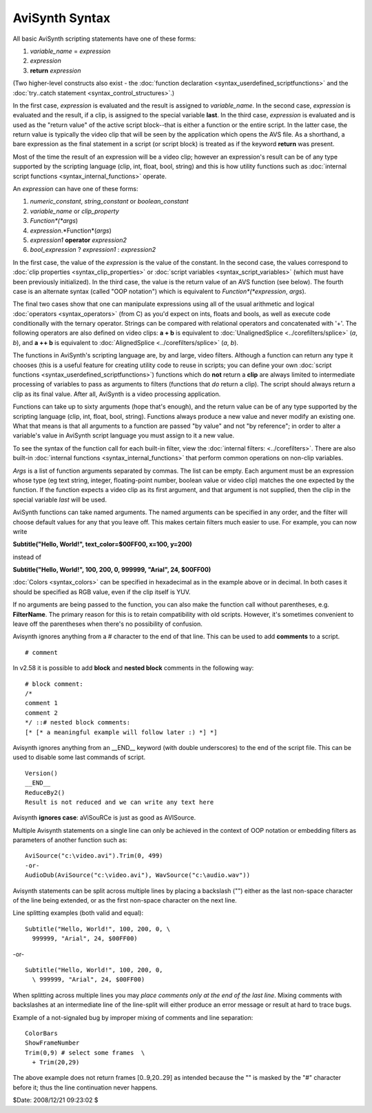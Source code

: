 
AviSynth Syntax
===============

All basic AviSynth scripting statements have one of these forms:

1.  *variable_name* = *expression*
2.  *expression*
3.  **return** *expression*

(Two higher-level constructs also exist - the :doc:`function declaration <syntax_userdefined_scriptfunctions>` and the
:doc:`try..catch statement <syntax_control_structures>`.)

In the first case, *expression* is evaluated and the result is assigned to
*variable_name*. In the second case, *expression* is evaluated and the
result, if a clip, is assigned to the special variable **last**. In the third
case, *expression* is evaluated and is used as the "return value" of the
active script block--that is either a function or the entire script. In the
latter case, the return value is typically the video clip that will be seen
by the application which opens the AVS file. As a shorthand, a bare
expression as the final statement in a script (or script block) is treated as
if the keyword **return** was present.

Most of the time the result of an expression will be a video clip; however an
expression's result can be of any type supported by the scripting language
(clip, int, float, bool, string) and this is how utility functions such as
:doc:`internal script functions <syntax_internal_functions>` operate.

An *expression* can have one of these forms:

1.  *numeric_constant*, *string_constant* or *boolean_constant*
2.  *variable_name* or *clip_property*
3.  *Function*(*args*)
4.  *expression*.*Function*(*args*)
5.  *expression1* **operator** *expression2*
6.  *bool_expression* ? *expression1* : *expression2*

In the first case, the value of the *expression* is the value of the
constant. In the second case, the values correspond to :doc:`clip properties <syntax_clip_properties>` or
:doc:`script variables <syntax_script_variables>` (which must have been previously initialized). In the
third case, the value is the return value of an AVS function (see below). The
fourth case is an alternate syntax (called "OOP notation") which is
equivalent to *Function*(*expression*, *args*).

The final two cases show that one can manipulate expressions using all of the
usual arithmetic and logical :doc:`operators <syntax_operators>` (from C) as you'd expect on ints,
floats and bools, as well as execute code conditionally with the ternary
operator. Strings can be compared with relational operators and concatenated
with '+'. The following operators are also defined on video clips: **a + b**
is equivalent to :doc:`UnalignedSplice <../corefilters/splice>` (*a*, *b*), and **a ++ b** is equivalent
to :doc:`AlignedSplice <../corefilters/splice>` (*a*, *b*).

The functions in AviSynth's scripting language are, by and large, video
filters. Although a function can return any type it chooses (this is a useful
feature for creating utility code to reuse in scripts; you can define your
own :doc:`script functions <syntax_userdefined_scriptfunctions>`) functions which do **not** return a **clip** are
always limited to intermediate processing of variables to pass as arguments
to filters (functions that *do* return a clip). The script should always
return a clip as its final value. After all, AviSynth is a video processing
application.

Functions can take up to sixty arguments (hope that's enough), and the return
value can be of any type supported by the scripting language (clip, int,
float, bool, string). Functions always produce a new value and never modify
an existing one. What that means is that all arguments to a function are
passed "by value" and not "by reference"; in order to alter a variable's
value in AviSynth script language you must assign to it a new value.

To see the syntax of the function call for each built-in filter, view the
:doc:`internal filters: <../corefilters>`. There are also built-in :doc:`internal functions <syntax_internal_functions>` that
perform common operations on non-clip variables.

*Args* is a list of function arguments separated by commas. The list can be
empty. Each argument must be an expression whose type (eg text string,
integer, floating-point number, boolean value or video clip) matches the one
expected by the function. If the function expects a video clip as its first
argument, and that argument is not supplied, then the clip in the special
variable *last* will be used.

AviSynth functions can take named arguments. The named arguments can be
specified in any order, and the filter will choose default values for any
that you leave off. This makes certain filters much easier to use. For
example, you can now write

**Subtitle("Hello, World!", text_color=$00FF00, x=100, y=200)**

instead of

**Subtitle("Hello, World!", 100, 200, 0, 999999, "Arial", 24, $00FF00)**

:doc:`Colors <syntax_colors>` can be specified in hexadecimal as
in the example above or in decimal. In both cases it should be specified as
RGB value, even if the clip itself is YUV.

If no arguments are being passed to the function, you can also make the
function call without parentheses, e.g. **FilterName**. The primary reason
for this is to retain compatibility with old scripts. However, it's sometimes
convenient to leave off the parentheses when there's no possibility of
confusion.

Avisynth ignores anything from a # character to the end of that line. This
can be used to add **comments** to a script.

::

    # comment

In v2.58 it is possible to add **block** and **nested block** comments in the
following way:

::

    # block comment:
    /*
    comment 1
    comment 2
    */ ::# nested block comments:
    [* [* a meaningful example will follow later :) *] *]

Avisynth ignores anything from an __END__ keyword (with double underscores)
to the end of the script file. This can be used to disable some last commands
of script.

::

    Version()
    __END__
    ReduceBy2()
    Result is not reduced and we can write any text here

Avisynth **ignores case**: aViSouRCe is just as good as AVISource.

Multiple Avisynth statements on a single line can only be achieved in the
context of OOP notation or embedding filters as parameters of another
function such as:

::

    AviSource("c:\video.avi").Trim(0, 499)
    -or-
    AudioDub(AviSource("c:\video.avi"), WavSource("c:\audio.wav"))

Avisynth statements can be split across multiple lines by placing a backslash
("\") either as the last non-space character of the line being extended, or
as the first non-space character on the next line.

Line splitting examples (both valid and equal):

::

    Subtitle("Hello, World!", 100, 200, 0, \
      999999, "Arial", 24, $00FF00)

-or-

::

    Subtitle("Hello, World!", 100, 200, 0,
      \ 999999, "Arial", 24, $00FF00)

When splitting across multiple lines you may *place comments only at the end
of the last line*. Mixing comments with backslashes at an intermediate line
of the line-split will either produce an error message or result at hard to
trace bugs.

Example of a not-signaled bug by improper mixing of comments and line
separation:

::

    ColorBars
    ShowFrameNumber
    Trim(0,9) # select some frames  \
      + Trim(20,29)

The above example does not return frames [0..9,20..29] as intended because
the "\" is masked by the "#" character before it; thus the line continuation
never happens.

$Date: 2008/12/21 09:23:02 $
